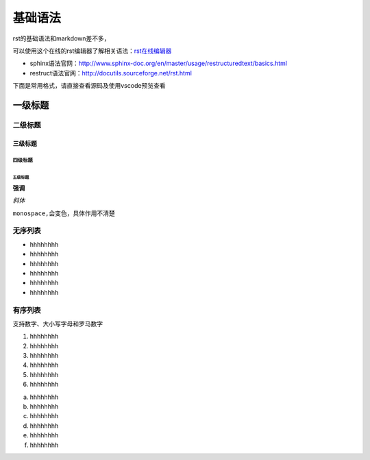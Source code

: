 .. vim: syntax=rst


==========================================
基础语法
==========================================

rst的基础语法和markdown差不多，

可以使用这个在线的rst编辑器了解相关语法：`rst在线编辑器 <http://rst.ninjs.org/>`_


- sphinx语法官网：http://www.sphinx-doc.org/en/master/usage/restructuredtext/basics.html

- restruct语法官网：http://docutils.sourceforge.net/rst.html

下面是常用格式，请直接查看源码及使用vscode预览查看




一级标题
==============================

二级标题
------------------

三级标题
^^^^^^^^^^^^^^^^^^^^^

四级标题
"""""""""""""""""

五级标题
*****************

**强调**

*斜体*

``monospace,会变色，具体作用不清楚``

无序列表
---------------------------
- hhhhhhhh
- hhhhhhhh
- hhhhhhhh
- hhhhhhhh
- hhhhhhhh
- hhhhhhhh

有序列表
------------------------
支持数字、大小写字母和罗马数字

1. hhhhhhhh
#. hhhhhhhh
#. hhhhhhhh
#. hhhhhhhh
#. hhhhhhhh
#. hhhhhhhh

a. hhhhhhhh
#. hhhhhhhh
#. hhhhhhhh
#. hhhhhhhh
#. hhhhhhhh
#. hhhhhhhh



